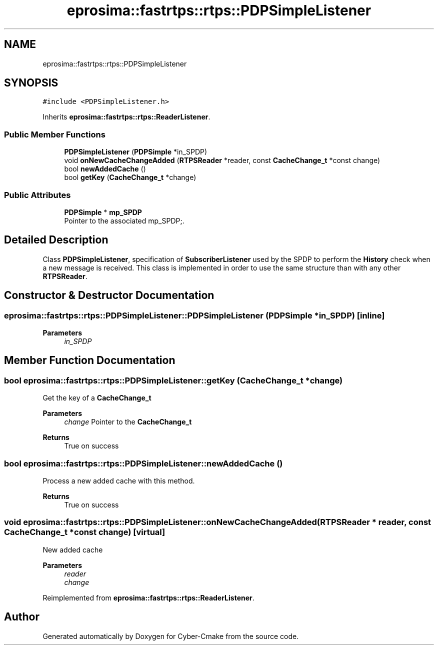 .TH "eprosima::fastrtps::rtps::PDPSimpleListener" 3 "Sun Sep 3 2023" "Version 8.0" "Cyber-Cmake" \" -*- nroff -*-
.ad l
.nh
.SH NAME
eprosima::fastrtps::rtps::PDPSimpleListener
.SH SYNOPSIS
.br
.PP
.PP
\fC#include <PDPSimpleListener\&.h>\fP
.PP
Inherits \fBeprosima::fastrtps::rtps::ReaderListener\fP\&.
.SS "Public Member Functions"

.in +1c
.ti -1c
.RI "\fBPDPSimpleListener\fP (\fBPDPSimple\fP *in_SPDP)"
.br
.ti -1c
.RI "void \fBonNewCacheChangeAdded\fP (\fBRTPSReader\fP *reader, const \fBCacheChange_t\fP *const change)"
.br
.ti -1c
.RI "bool \fBnewAddedCache\fP ()"
.br
.ti -1c
.RI "bool \fBgetKey\fP (\fBCacheChange_t\fP *change)"
.br
.in -1c
.SS "Public Attributes"

.in +1c
.ti -1c
.RI "\fBPDPSimple\fP * \fBmp_SPDP\fP"
.br
.RI "Pointer to the associated mp_SPDP;\&. "
.in -1c
.SH "Detailed Description"
.PP 
Class \fBPDPSimpleListener\fP, specification of \fBSubscriberListener\fP used by the SPDP to perform the \fBHistory\fP check when a new message is received\&. This class is implemented in order to use the same structure than with any other \fBRTPSReader\fP\&. 
.SH "Constructor & Destructor Documentation"
.PP 
.SS "eprosima::fastrtps::rtps::PDPSimpleListener::PDPSimpleListener (\fBPDPSimple\fP * in_SPDP)\fC [inline]\fP"

.PP
\fBParameters\fP
.RS 4
\fIin_SPDP\fP 
.RE
.PP

.SH "Member Function Documentation"
.PP 
.SS "bool eprosima::fastrtps::rtps::PDPSimpleListener::getKey (\fBCacheChange_t\fP * change)"
Get the key of a \fBCacheChange_t\fP 
.PP
\fBParameters\fP
.RS 4
\fIchange\fP Pointer to the \fBCacheChange_t\fP 
.RE
.PP
\fBReturns\fP
.RS 4
True on success 
.RE
.PP

.SS "bool eprosima::fastrtps::rtps::PDPSimpleListener::newAddedCache ()"
Process a new added cache with this method\&. 
.PP
\fBReturns\fP
.RS 4
True on success 
.RE
.PP

.SS "void eprosima::fastrtps::rtps::PDPSimpleListener::onNewCacheChangeAdded (\fBRTPSReader\fP * reader, const \fBCacheChange_t\fP *const change)\fC [virtual]\fP"
New added cache 
.PP
\fBParameters\fP
.RS 4
\fIreader\fP 
.br
\fIchange\fP 
.RE
.PP

.PP
Reimplemented from \fBeprosima::fastrtps::rtps::ReaderListener\fP\&.

.SH "Author"
.PP 
Generated automatically by Doxygen for Cyber-Cmake from the source code\&.
